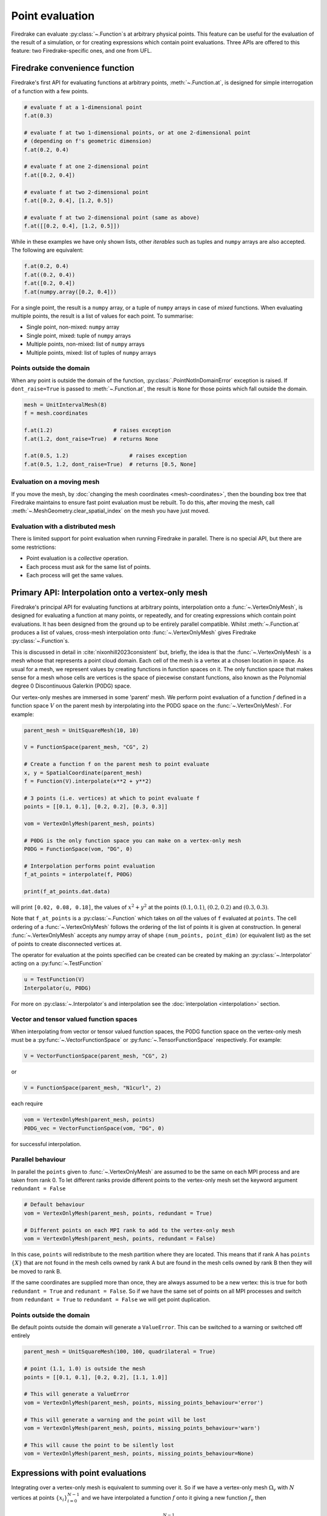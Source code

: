 .. only:: html

  .. contents::

Point evaluation
================

Firedrake can evaluate :py:class:`~.Function`\s at arbitrary physical
points.  This feature can be useful for the evaluation of the result
of a simulation, or for creating expressions which contain point evaluations.
Three APIs are offered to this feature: two Firedrake-specific ones, and one
from UFL.


Firedrake convenience function
----------------------------

Firedrake's first API for evaluating functions at arbitrary points,
:meth:`~.Function.at`, is designed for simple interrogation of a function with
a few points.

.. code-block:: python3

   # evaluate f at a 1-dimensional point
   f.at(0.3)

   # evaluate f at two 1-dimensional points, or at one 2-dimensional point
   # (depending on f's geometric dimension)
   f.at(0.2, 0.4)

   # evaluate f at one 2-dimensional point
   f.at([0.2, 0.4])

   # evaluate f at two 2-dimensional point
   f.at([0.2, 0.4], [1.2, 0.5])

   # evaluate f at two 2-dimensional point (same as above)
   f.at([[0.2, 0.4], [1.2, 0.5]])

While in these examples we have only shown lists, other *iterables*
such as tuples and ``numpy`` arrays are also accepted. The following
are equivalent:

.. code-block:: python3

   f.at(0.2, 0.4)
   f.at((0.2, 0.4))
   f.at([0.2, 0.4])
   f.at(numpy.array([0.2, 0.4]))

For a single point, the result is a ``numpy`` array, or a tuple of
``numpy`` arrays in case of *mixed* functions.  When evaluating
multiple points, the result is a list of values for each point.
To summarise:

* Single point, non-mixed: ``numpy`` array
* Single point, mixed: tuple of ``numpy`` arrays
* Multiple points, non-mixed: list of ``numpy`` arrays
* Multiple points, mixed: list of tuples of ``numpy`` arrays


Points outside the domain
~~~~~~~~~~~~~~~~~~~~~~~~~

When any point is outside the domain of the function,
:py:class:`.PointNotInDomainError` exception is raised. If
``dont_raise=True`` is passed to :meth:`~.Function.at`, the result is
``None`` for those points which fall outside the domain.

.. code-block:: python3

   mesh = UnitIntervalMesh(8)
   f = mesh.coordinates

   f.at(1.2)                   # raises exception
   f.at(1.2, dont_raise=True)  # returns None

   f.at(0.5, 1.2)                   # raises exception
   f.at(0.5, 1.2, dont_raise=True)  # returns [0.5, None]


Evaluation on a moving mesh
~~~~~~~~~~~~~~~~~~~~~~~~~~~

If you move the mesh, by :doc:`changing the mesh coordinates
<mesh-coordinates>`, then the bounding box tree that Firedrake
maintains to ensure fast point evaluation must be rebuilt.  To do
this, after moving the mesh, call
:meth:`~.MeshGeometry.clear_spatial_index` on the mesh you have just
moved.

Evaluation with a distributed mesh
~~~~~~~~~~~~~~~~~~~~~~~~~~~~~~~~~~

There is limited support for point evaluation when running Firedrake
in parallel. There is no special API, but there are some restrictions:

* Point evaluation is a *collective* operation.
* Each process must ask for the same list of points.
* Each process will get the same values.


Primary API: Interpolation onto a vertex-only mesh
------------------------------------------------------

Firedrake's principal API for evaluating functions at arbitrary points,
interpolation onto a :func:`~.VertexOnlyMesh`, is designed for evaluating a
function at many points, or repeatedly, and for creating expressions which contain point
evaluations. It has been designed from the ground up to be entirely parallel
compatible. Whilst :meth:`~.Function.at` produces a list of values,
cross-mesh interpolation onto :func:`~.VertexOnlyMesh` gives Firedrake
:py:class:`~.Function`\s.

This is discussed in detail in :cite:`nixonhill2023consistent` but, briefly,
the idea is that the :func:`~.VertexOnlyMesh` is a mesh whose that represents a
point cloud domain. Each cell of the mesh is a vertex at a chosen location in
space. As usual for a mesh, we represent values by creating functions in
function spaces on it. The only function space that makes sense for a mesh
whose cells are vertices is the space of piecewise constant functions, also
known as the Polynomial degree 0 Discontinuous Galerkin (P0DG) space.

Our vertex-only meshes are immersed in some 'parent' mesh. We perform point
evaluation of a function :math:`f` defined in a function space
:math:`V` on the parent mesh by interpolating into the P0DG space on the
:func:`~.VertexOnlyMesh`. For example:

.. code-block:: python3

   parent_mesh = UnitSquareMesh(10, 10)

   V = FunctionSpace(parent_mesh, "CG", 2)

   # Create a function f on the parent mesh to point evaluate
   x, y = SpatialCoordinate(parent_mesh)
   f = Function(V).interpolate(x**2 + y**2)

   # 3 points (i.e. vertices) at which to point evaluate f
   points = [[0.1, 0.1], [0.2, 0.2], [0.3, 0.3]]

   vom = VertexOnlyMesh(parent_mesh, points)

   # P0DG is the only function space you can make on a vertex-only mesh
   P0DG = FunctionSpace(vom, "DG", 0)

   # Interpolation performs point evaluation
   f_at_points = interpolate(f, P0DG)

   print(f_at_points.dat.data)

will print ``[0.02, 0.08, 0.18]``, the values of :math:`x^2 + y^2` at the
points :math:`(0.1, 0.1)`, :math:`(0.2, 0.2)` and :math:`(0.3, 0.3)`.

Note that ``f_at_points`` is a :py:class:`~.Function` which takes
on *all* the values of ``f`` evaluated at ``points``. The cell ordering of a
:func:`~.VertexOnlyMesh` follows the ordering of the list of points it is given
at construction. In general :func:`~.VertexOnlyMesh` accepts any numpy array of
shape ``(num_points, point_dim)`` (or equivalent list) as the set of points to
create disconnected vertices at.

The operator for evaluation at the points specified can be created can be
created by making an :py:class:`~.Interpolator` acting on a
:py:func:`~.TestFunction`

.. code-block:: python3

   u = TestFunction(V)
   Interpolator(u, P0DG)

For more on :py:class:`~.Interpolator`\s and interpolation see the
:doc:`interpolation <interpolation>` section.


Vector and tensor valued function spaces
~~~~~~~~~~~~~~~~~~~~~~~~~~~~~~~~~~~~~~~~

When interpolating from vector or tensor valued function spaces, the P0DG
function space on the vertex-only mesh must be a
:py:func:`~.VectorFunctionSpace` or :py:func:`~.TensorFunctionSpace`
respectively. For example:

.. code-block:: python3

   V = VectorFunctionSpace(parent_mesh, "CG", 2)

or

.. code-block:: python3

   V = FunctionSpace(parent_mesh, "N1curl", 2)

each require

.. code-block:: python3

   vom = VertexOnlyMesh(parent_mesh, points)
   P0DG_vec = VectorFunctionSpace(vom, "DG", 0)

for successful interpolation.


Parallel behaviour
~~~~~~~~~~~~~~~~~~

In parallel the ``points`` given to :func:`~.VertexOnlyMesh` are assumed to be
the same on each MPI process and are taken from rank 0. To let different ranks
provide different points to the vertex-only mesh set the keyword argument
``redundant = False``

.. code-block:: python3

   # Default behaviour
   vom = VertexOnlyMesh(parent_mesh, points, redundant = True)

   # Different points on each MPI rank to add to the vertex-only mesh
   vom = VertexOnlyMesh(parent_mesh, points, redundant = False)

In this case, ``points`` will redistribute to the mesh partition where they are
located. This means that if rank A has ``points`` :math:`\{X\}` that are not
found in the mesh cells owned by rank A but are found in the mesh cells owned
by rank B then they will be moved to rank B.

If the same coordinates are supplied more than once, they are always assumed to
be a new vertex: this is true for both ``redundant = True`` and
``redunant = False``. So if we have the same set of points on all MPI processes
and switch from ``redundant = True`` to ``redundant = False`` we will get point
duplication.


Points outside the domain
~~~~~~~~~~~~~~~~~~~~~~~~~

Be default points outside the domain will generate a ``ValueError``. This can
be switched to a warning or switched off entirely

.. code-block:: python3

   parent_mesh = UnitSquareMesh(100, 100, quadrilateral = True)

   # point (1.1, 1.0) is outside the mesh
   points = [[0.1, 0.1], [0.2, 0.2], [1.1, 1.0]]

   # This will generate a ValueError
   vom = VertexOnlyMesh(parent_mesh, points, missing_points_behaviour='error')

   # This will generate a warning and the point will be lost
   vom = VertexOnlyMesh(parent_mesh, points, missing_points_behaviour='warn')

   # This will cause the point to be silently lost
   vom = VertexOnlyMesh(parent_mesh, points, missing_points_behaviour=None)


Expressions with point evaluations
----------------------------------

Integrating over a vertex-only mesh is equivalent to summing over
it. So if we have a vertex-only mesh :math:`\Omega_v` with :math:`N` vertices
at points :math:`\{x_i\}_{i=0}^{N-1}` and we have interpolated a function
:math:`f` onto it giving a new function :math:`f_v` then

.. math::

   \int_{\Omega_v} f_v \, dx = \sum_{i=0}^{N-1} f(x_i).

These equivalent expressions for point evaluation

.. math::

   \sum_{i=0}^{N-1} f(x_i) = \sum_{i=0}^{N-1} \int_\Omega f(x) \delta(x - x_i) \, dx

where :math:`N` is the number of points, :math:`x_i` is the :math:`i`\th point,
:math:`\Omega` is a 'parent' mesh, :math:`f` is a function on that mesh,
:math:`\delta` is a dirac delta distribition can therefore be written in
Firedrake using :func:`~.VertexOnlyMesh` and :func:`~.interpolate` as

.. code-block:: python3

   omega = parent_mesh
   f = Function(V)  # assume V is scalar valued for this example

   # assume we already have our list of points where N = len(points)

   # Create a vertex-only mesh at the points
   vom = VertexOnlyMesh(omega, points)

   # Create a P0DG function space on the vertex-only mesh
   P0DG = FunctionSpace(vom, "DG", 0)

   # Interpolating f into the P0DG space on the vertex-only mesh evaluates f at
   # the points
   expr = assemble(interpolate(f, P0DG)*dx)


Interacting with external point data
------------------------------------

Any set of points with associated data in our domain can be expressed as a
P0DG function on a :func:`~.VertexOnlyMesh`.

.. code-block:: python3

   vom = VertexOnlyMesh(parent_mesh, point_locations_from_elsewhere)
   P0DG = FunctionSpace(vom, "DG", 0)
   y_pts = Function(P0DG).dat.data[:] = point_data_values_from_elsewhere

We can use :func:`~.interpolate` to interact with this data to, for example,
compare a PDE solution with the point data. The :math:`l_2` error norm
(euclidean norm) of a function :math:`f` (which may be a PDE solution)
evaluated against a set of point data :math:`\{y_i\}_{i=0}^{N-1}` at points
:math:`\{x_i\}_{i=0}^{N-1}` is defined as

.. math::

   \sqrt{ \sum_{i=0}^{N-1} (f(x_i) - y_i)^2 }.

We can express this in Firedrake as

.. code-block:: python3

   error = sqrt(assemble((interpolate(f, P0DG) - y_pts)**2*dx))

   # or equivalently
   error = errornorm(interpolate(f, P0DG), y_pts)


Mesh tolerance
--------------

If points are outside the mesh domain but ought to still be found a
``tolerance`` parameter can be set. The tolerance is relative to the size of
the mesh cells and is a property of the mesh itself

.. code-block:: python3

   parent_mesh = UnitSquareMesh(100, 100, quadrilateral = True)

   # point (1.1, 1.0) is outside the mesh
   points = [[0.1, 0.1], [0.2, 0.2], [1.1, 1.0]]

   # This prints 1.0 - points can be up to around 1 mesh cell width away from
   # the edge of the mesh and still be considered inside the domain.
   print(parent_mesh.tolerance)

   # This changes the tolerance and will cause the spatial index of the mesh
   # to be rebuilt when first performing point evaluation which can take some
   # time
   parent_mesh.tolerance = 20.0

   # This will now include the point (1.1, 1.0) in the mesh since each mesh
   # cell is 1.0/100.0 wide.
   vom = VertexOnlyMesh(parent_mesh, points)

   # Similarly .at will not generate an error
   V = FunctionSpace(parent_mesh, 'CG', 2)
   Function(V).at((1.1, 1.0))


Keyword arguments
~~~~~~~~~~~~~~~~~

Alternatively we can modify the tolerance by providing it as an argument to the
vertex-only mesh. This will modify the tolerance property of the parent mesh.

.. warning::

   To avoid confusion, it is recommended that the tolerance be set for a mesh
   before any point evaluations are performed, rather than making use of these
   keyword arguments.

.. code-block:: python3

   # The point (1.1, 1.0) will still be included in the vertex-only mesh
   vom = VertexOnlyMesh(parent_mesh, points, tolerance=30.0)

   # The tolerance property has been changed - this will print 30.0
   print(parent_mesh.tolerance)

   # This doesn't generate an error
   Function(V).at((1.1, 1.0), tolerance = 20.0)

   # The tolerance property has been changed again - this will print 20.0
   print(parent_mesh.tolerance)

   try:
      # This generates an error
      Function(V).at((1.1, 1.0), tolerance = 1.0)
   except :
      # But the tolerance property has still been changed - this will print 1.0
      print(parent_mesh.tolerance)

Note that since our tolerance is relative, the number of cells in a mesh
dictates the point loss behaviour close to cell edges. So the mesh
``UnitSquareMesh(5, 5, quadrilateral = True)`` will include the point
:math:`(1.1, 1.0)` by default.

If a mesh tolerance changes where we already have an immersed vertex-only mesh,
such that the new tolerance ought to cause points to disappear, they will not.


UFL API
-------

UFL reserves the function call operator for evaluation:

.. code-block:: python3

   f([0.2, 0.4])

will evaluate :math:`f` at :math:`(0.2, 0.4)`. UFL does not accept
multiple points at once, and cannot configure what to do with a point
which is not in the domain. The advantage of this syntax is that it
works on any :py:class:`~.ufl.core.expr.Expr`, for example:

.. code-block:: python3

   (f*sin(f)([0.2, 0.4])

will evaluate :math:`f \cdot \sin(f)` at :math:`(0.2, 0.4)`.

.. note::

   The expression itself is not translated into C code.  While the
   evaluation of a function uses the same infrastructure as the
   Firedrake APIs, which use generated C code, the expression tree is
   evaluated by UFL in Python.
